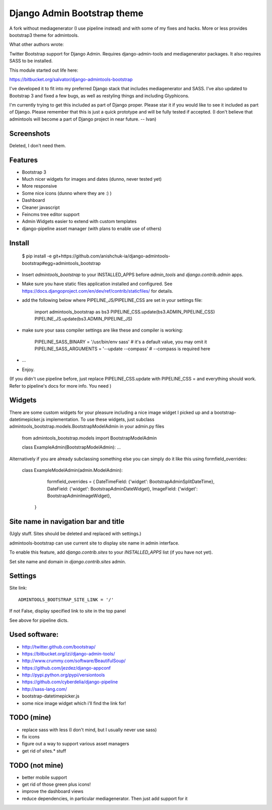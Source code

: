 Django Admin Bootstrap theme
============================

A fork without mediagenerator (I use pipeline instead) and with some of my fixes and hacks. More or less provides bootstrap3 theme for admintools.

What other authors wrote:

Twitter Bootstrap support for Django Admin. Requires django-admin-tools and mediagenerator packages.
It also requires SASS to be installed.

This module started out life here:

https://bitbucket.org/salvator/django-admintools-bootstrap

I've developed it to fit into my preferred Django stack that includes mediagenerator and SASS. I've also updated to Bootstrap 3 and fixed a few bugs, as well as restyling things and including Glyphicons.

I'm currently trying to get this included as part of Django proper. Please star it if you would like to see it included as part of Django. Please remember that this is just a quick prototype and will be fully tested if accepted. (I don't believe that admintools will become a part of Django project in near future. -- Ivan)

Screenshots
-----------

Deleted, I don't need them.

Features
--------

* Bootstrap 3
* Much nicer widgets for images and dates (dunno, never tested yet)
* More responsive
* Some nice icons (dunno where they are :) )
* Dashboard
* Cleaner javascript
* Feincms tree editor support
* Admin Widgets easier to extend with custom templates
* django-pipeline asset manager (with plans to enable use of others)


Install
-------

 $ pip install -e git+https://github.com/anishchuk-ia/django-admintools-bootstrap#egg=admintools_bootstrap

* Insert `admintools_bootstrap` to your INSTALLED_APPS before `admin_tools` and `django.contrib.admin` apps.
* Make sure you have static files application installed and configured. See https://docs.djangoproject.com/en/dev/ref/contrib/staticfiles/ for details.
* add the following below where PIPELINE_JS/PIPELINE_CSS are set in your settings file:

    import admintools_bootstrap as bs3
    PIPELINE_CSS.update(bs3.ADMIN_PIPELINE_CSS)
    PIPELINE_JS.update(bs3.ADMIN_PIPELINE_JS)

* make sure your sass compiler settings are like these and compiler is working:

    PIPELINE_SASS_BINARY = '/usr/bin/env sass'  # it's a default value, you may omit it
    PIPELINE_SASS_ARGUMENTS = '--update --compass'  # --compass is required here

* ...
* Enjoy.

(If you didn't use pipeline before, just replace PIPELINE_CSS.update with PIPELINE_CSS = and everything should work. Refer to pipeline's docs for more info. You need )

Widgets
-------

There are some custom widgets for your pleasure including a nice image widget I picked up and a bootstrap-datetimepicker.js implementation.
To use these widgets, just subclass admintools_bootstrap.models.BootstrapModelAdmin in your admin.py files

	from admintools_bootstrap.models import BootstrapModelAdmin

	class ExampleAdmin(BootstrapModelAdmin):
	...

Alternatively if you are already subclassing something else you can simply do it like this using formfield_overrides:

	class ExampleModelAdmin(admin.ModelAdmin):

		formfield_overrides = {
	        DateTimeField: {'widget': BootstrapAdminSplitDateTime},
	        DateField: {'widget': BootstrapAdminDateWidget},
	        ImageField: {'widget': BootstrapAdminImageWidget},
	    }


Site name in navigation bar and title
-------------------------------------

(Ugly stuff. Sites should be deleted and replaced with settings.)

admintools-bootstrap can use current site to display site name in admin interface.

To enable this feature, add `django.contrib.sites` to your `INSTALLED_APPS` list (if you have not yet).

Set site name and domain in `django.contrib.sites` admin.



Settings
--------

Site link::

 ADMINTOOLS_BOOTSTRAP_SITE_LINK = '/'

If not False, display specified link to site in the top panel

See above for pipeline dicts.


Used software:
--------------

* http://twitter.github.com/bootstrap/
* https://bitbucket.org/izi/django-admin-tools/
* http://www.crummy.com/software/BeautifulSoup/
* https://github.com/jezdez/django-appconf
* http://pypi.python.org/pypi/versiontools
* https://github.com/cyberdelia/django-pipeline
* http://sass-lang.com/
* bootstrap-datetimepicker.js
* some nice image widget which i'll find the link for!


TODO (mine)
----

* replace sass with less (I don't mind, but I usually never use sass)
* fix icons
* figure out a way to support various asset managers
* get rid of sites.* stuff

TODO (not mine)
----

* better mobile support
* get rid of those green plus icons!
* improve the dashboard views
* reduce dependencies, in particular mediagenerator. Then just add support for it
